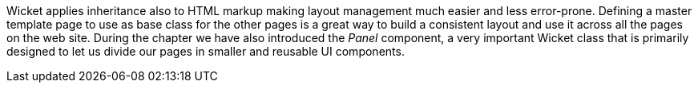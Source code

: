 

Wicket applies inheritance also to HTML markup making layout management much easier and less error-prone. Defining a master template page to use as base class for the other pages is a great way to build a consistent layout and use it across all the pages on the web site. During the chapter we have also introduced the _Panel_ component, a very important Wicket class that is primarily designed to let us divide our pages in smaller and reusable UI components.
